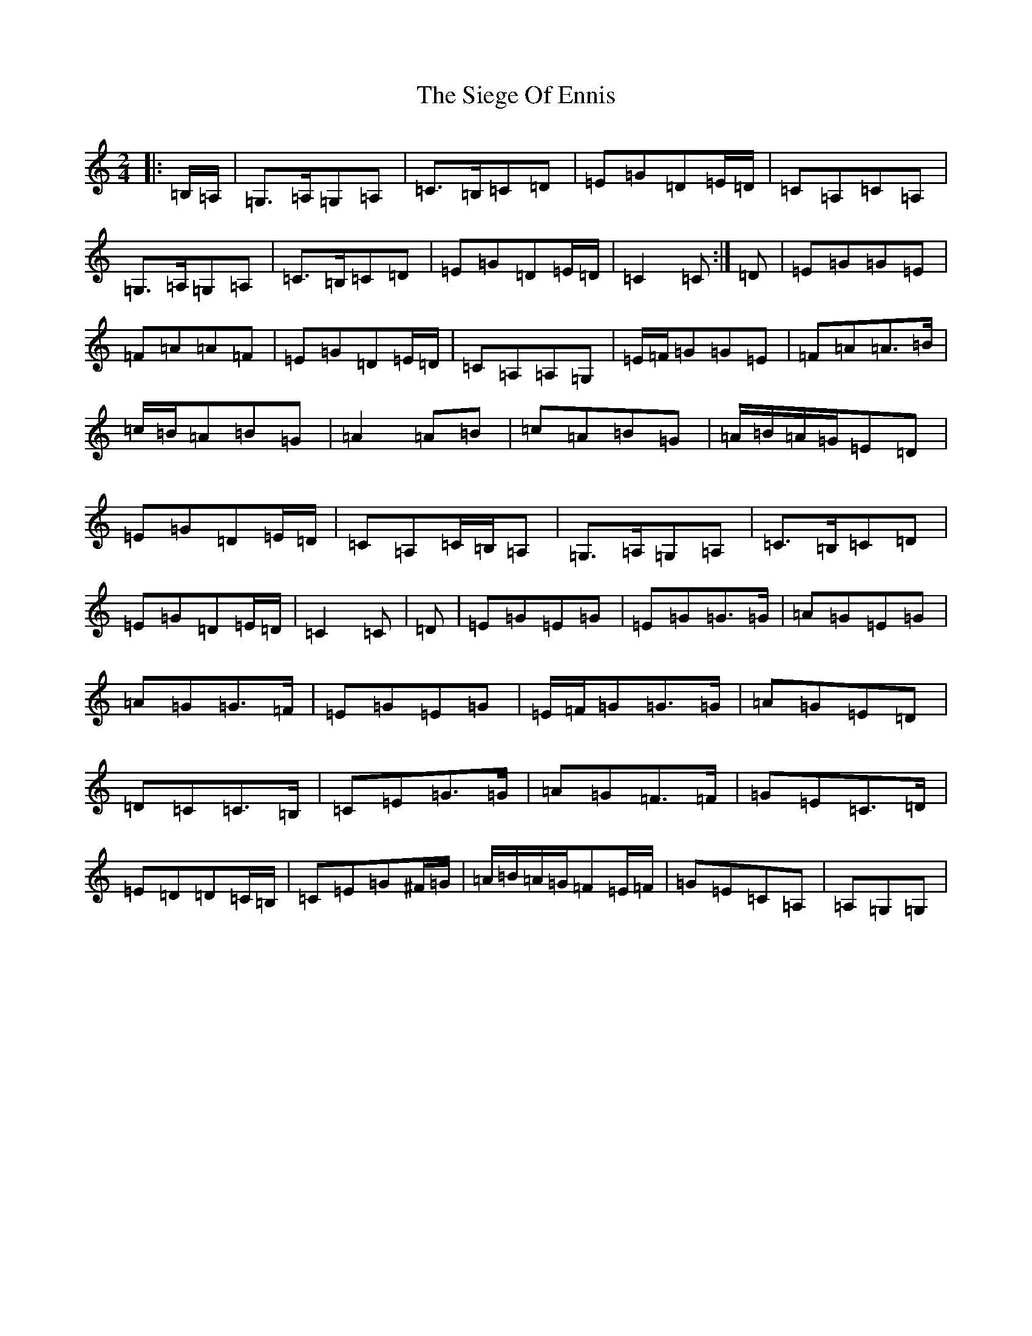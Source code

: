 X: 19427
T: Siege Of Ennis, The
S: https://thesession.org/tunes/1640#setting21883
Z: G Major
R: polka
M: 2/4
L: 1/8
K: C Major
|:=B,/2=A,/2|=G,>=A,=G,=A,|=C>=B,=C=D|=E=G=D=E/2=D/2|=C=A,=C=A,|=G,>=A,=G,=A,|=C>=B,=C=D|=E=G=D=E/2=D/2|=C2=C:|=D|=E=G=G=E|=F=A=A=F|=E=G=D=E/2=D/2|=C=A,=A,=G,|=E/2=F/2=G=G=E|=F=A=A>=B|=c/2=B/2=A=B=G|=A2=A=B|=c=A=B=G|=A/2=B/2=A/2=G/2=E=D|=E=G=D=E/2=D/2|=C=A,=C/2=B,/2=A,|=G,>=A,=G,=A,|=C>=B,=C=D|=E=G=D=E/2=D/2|=C2=C|=D|=E=G=E=G|=E=G=G>=G|=A=G=E=G|=A=G=G>=F|=E=G=E=G|=E/2=F/2=G=G>=G|=A=G=E=D|=D=C=C>=B,|=C=E=G>=G|=A=G=F>=F|=G=E=C>=D|=E=D=D=C/2=B,/2|=C=E=G^F/2=G/2|=A/2=B/2=A/2=G/2=F=E/2=F/2|=G=E=C=A,|=A,=G,=G,|